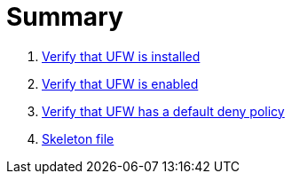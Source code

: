 = Summary

. link:sections/ufw/ufw_installed.adoc[Verify that UFW is installed]
. link:sections/ufw/ufw_enabled.adoc[Verify that UFW is enabled]
. link:sections/ufw/ufw_deny.adoc[Verify that UFW has a default deny policy]
. link:sections/shared/skeleton.adoc[Skeleton file]
